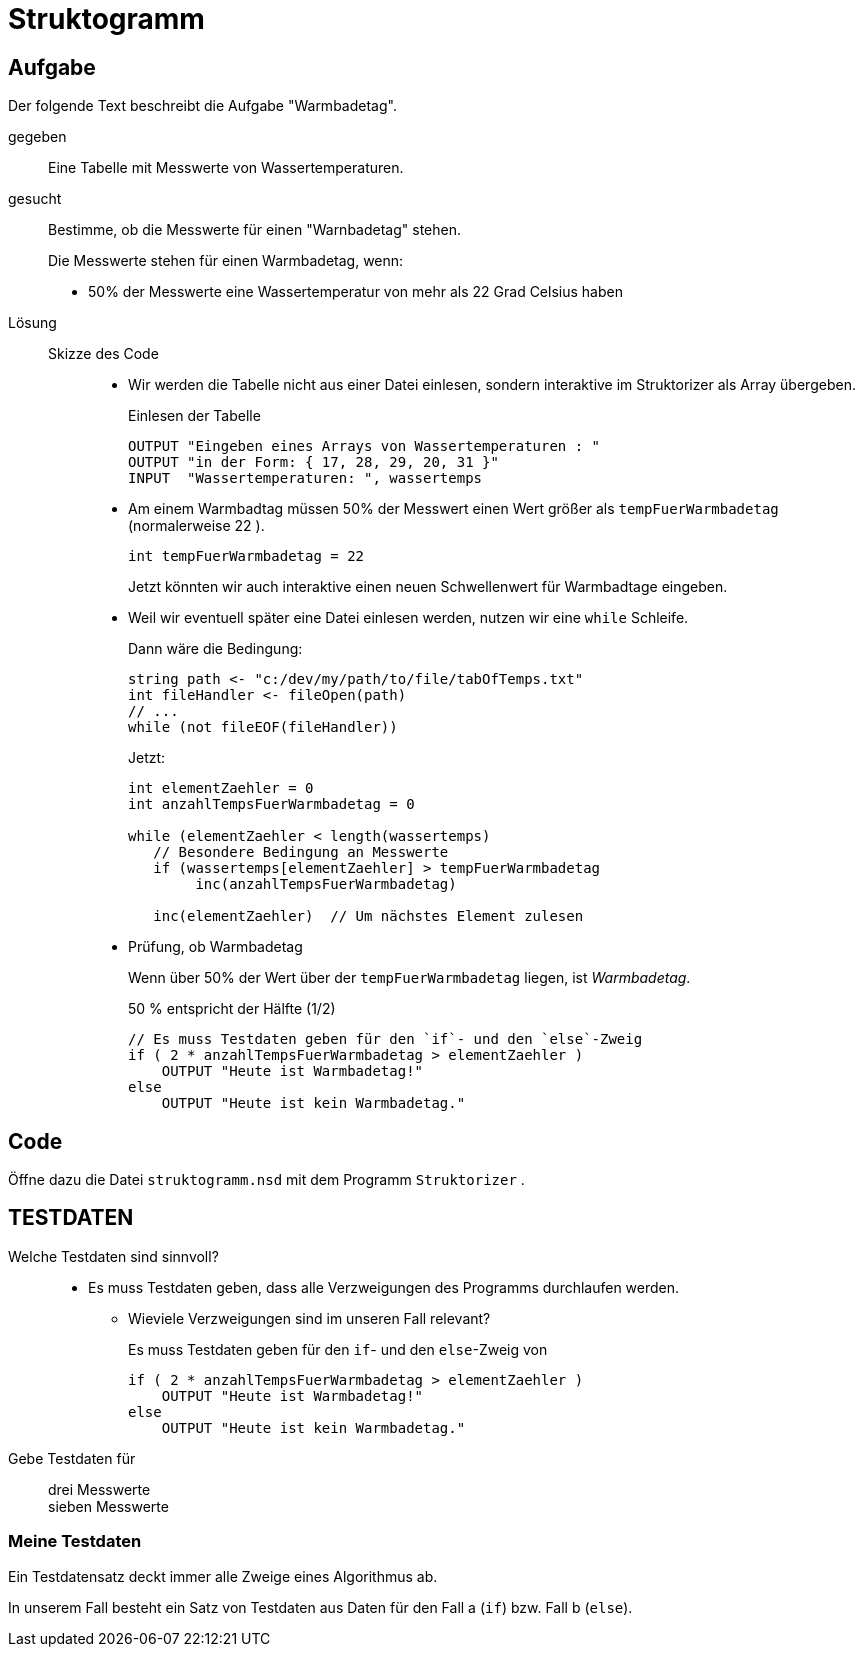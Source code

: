 
=   Struktogramm

== Aufgabe

Der folgende Text beschreibt die Aufgabe "Warmbadetag".

gegeben::
Eine Tabelle mit Messwerte von Wassertemperaturen.

gesucht::
Bestimme, ob die Messwerte für einen "Warnbadetag" stehen.
+
Die Messwerte stehen für einen Warmbadetag, wenn:

* 50% der Messwerte eine Wassertemperatur von mehr als 22 Grad Celsius haben

Lösung::
Skizze des Code:::
* Wir werden die Tabelle nicht aus einer Datei einlesen,
  sondern interaktive im Struktorizer als Array übergeben.
+
.Einlesen der Tabelle
----
OUTPUT "Eingeben eines Arrays von Wassertemperaturen : "
OUTPUT "in der Form: { 17, 28, 29, 20, 31 }"
INPUT  "Wassertemperaturen: ", wassertemps
----

* Am einem Warmbadtag müssen 50% der Messwert einen Wert größer
  als `tempFuerWarmbadetag` (normalerweise 22 ).
+
----
int tempFuerWarmbadetag = 22
----
+
Jetzt könnten wir auch interaktive einen neuen
Schwellenwert für Warmbadtage eingeben.

* Weil wir eventuell später eine Datei einlesen werden,
  nutzen wir eine `while` Schleife.
+
Dann wäre die Bedingung:
+
----
string path <- "c:/dev/my/path/to/file/tabOfTemps.txt"
int fileHandler <- fileOpen(path)
// ...
while (not fileEOF(fileHandler))
----
+
Jetzt:
+
----
int elementZaehler = 0
int anzahlTempsFuerWarmbadetag = 0

while (elementZaehler < length(wassertemps)
   // Besondere Bedingung an Messwerte
   if (wassertemps[elementZaehler] > tempFuerWarmbadetag
        inc(anzahlTempsFuerWarmbadetag)

   inc(elementZaehler)  // Um nächstes Element zulesen
----

* Prüfung, ob Warmbadetag
+
Wenn über 50% der Wert über der  `tempFuerWarmbadetag` liegen,
ist _Warmbadetag_.
+
50 %  entspricht der Hälfte  (1/2)
+
----
// Es muss Testdaten geben für den `if`- und den `else`-Zweig
if ( 2 * anzahlTempsFuerWarmbadetag > elementZaehler )
    OUTPUT "Heute ist Warmbadetag!"
else
    OUTPUT "Heute ist kein Warmbadetag."
----
//

== Code
Öffne dazu die Datei `struktogramm.nsd` mit dem Programm `Struktorizer` .


== TESTDATEN

Welche Testdaten sind sinnvoll?::

* Es muss Testdaten geben, dass alle Verzweigungen des Programms durchlaufen werden.
** Wieviele Verzweigungen sind im unseren Fall relevant?
+
Es muss Testdaten geben für den `if`- und den `else`-Zweig von
+
----
if ( 2 * anzahlTempsFuerWarmbadetag > elementZaehler )
    OUTPUT "Heute ist Warmbadetag!"
else
    OUTPUT "Heute ist kein Warmbadetag."
----

Gebe Testdaten für::
drei Messwerte:::
sieben Messwerte:::

//

=== Meine Testdaten


Ein Testdatensatz deckt immer alle Zweige eines Algorithmus ab.

In unserem Fall besteht ein Satz von Testdaten aus Daten für den Fall a (`if`)
bzw. Fall b (`else`).




